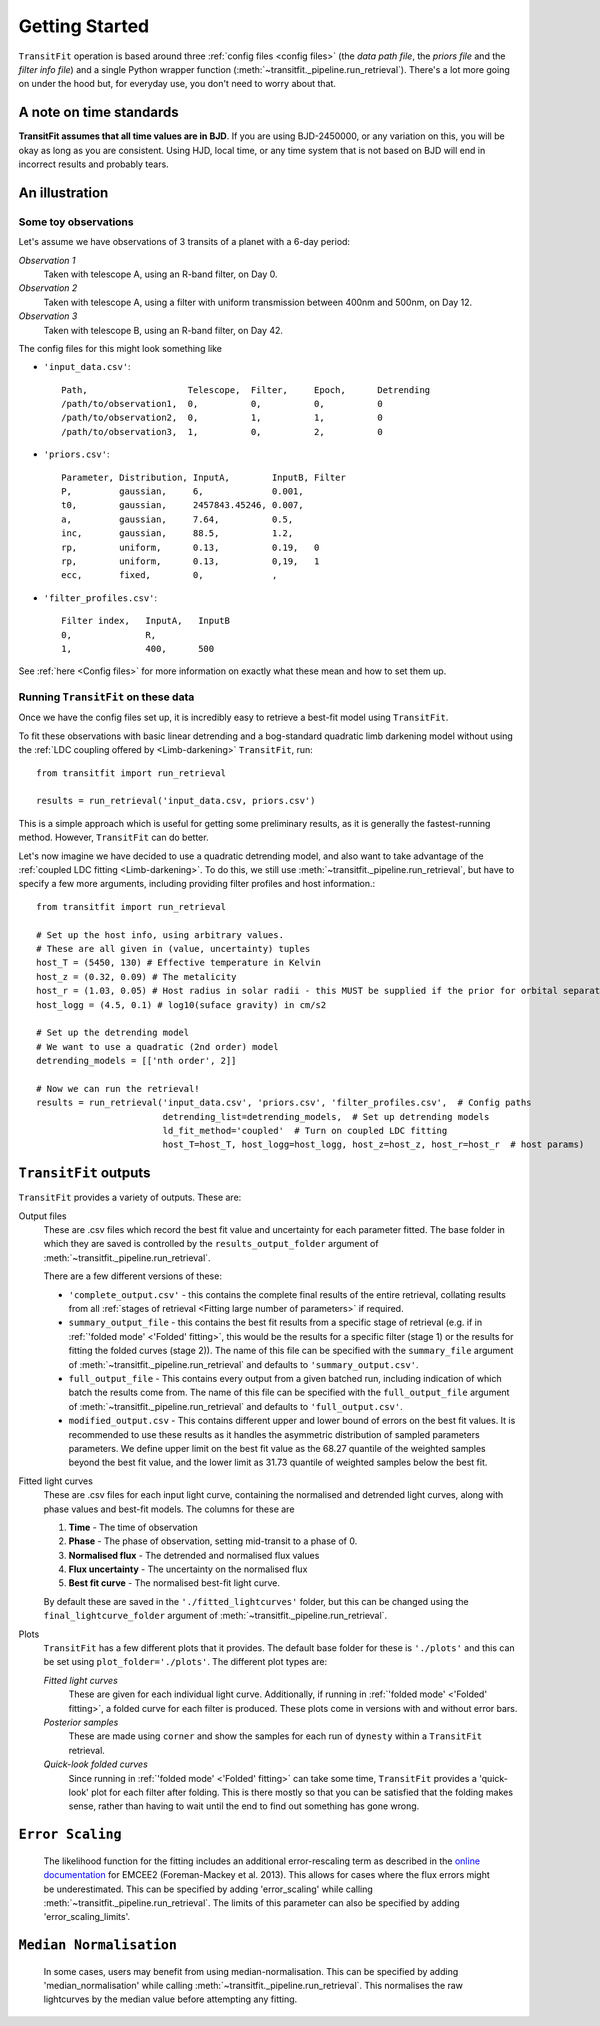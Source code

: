 ===============
Getting Started
===============
``TransitFit`` operation is based around three :ref:`config files <config files>` (the *data path file*, the *priors file* and the *filter info file*) and a single Python wrapper function (:meth:`~transitfit._pipeline.run_retrieval`). There's a lot more going on under the hood but, for everyday use, you don't need to worry about that.

A note on time standards
^^^^^^^^^^^^^^^^^^^^^^^^
**TransitFit assumes that all time values are in BJD**. If you are using BJD-2450000, or any variation on this, you will be okay as long as you are consistent. Using HJD, local time, or any time system that is not based on BJD will end in incorrect results and probably tears.

An illustration
^^^^^^^^^^^^^^^

Some toy observations
---------------------

Let's assume we have observations of 3 transits of a planet with a 6-day period:

*Observation 1*
    Taken with telescope A, using an R-band filter, on Day 0.

*Observation 2*
    Taken with telescope A, using a filter with uniform transmission between 400nm and 500nm, on Day 12.

*Observation 3*
    Taken with telescope B, using an R-band filter, on Day 42.

The config files for this might look something like

* ``'input_data.csv'``::

    Path,                   Telescope,  Filter,     Epoch,      Detrending
    /path/to/observation1,  0,          0,          0,          0
    /path/to/observation2,  0,          1,          1,          0
    /path/to/observation3,  1,          0,          2,          0

* ``'priors.csv'``::

    Parameter, Distribution, InputA,        InputB, Filter
    P,         gaussian,     6,             0.001,
    t0,        gaussian,     2457843.45246, 0.007,
    a,         gaussian,     7.64,          0.5,
    inc,       gaussian,     88.5,          1.2,
    rp,        uniform,      0.13,          0.19,   0
    rp,        uniform,      0.13,          0,19,   1
    ecc,       fixed,        0,             ,

* ``'filter_profiles.csv'``::

    Filter index,   InputA,   InputB
    0,              R,
    1,              400,      500

See :ref:`here <Config files>` for more information on exactly what these mean and how to set them up.

Running ``TransitFit`` on these data
------------------------------------
Once we have the config files set up, it is incredibly easy to retrieve a best-fit model using ``TransitFit``.

To fit these observations with basic linear detrending and a bog-standard quadratic limb darkening model without using the :ref:`LDC coupling offered by <Limb-darkening>` ``TransitFit``, run::

    from transitfit import run_retrieval

    results = run_retrieval('input_data.csv, priors.csv')

This is a simple approach which is useful for getting some preliminary results, as it is generally the fastest-running method. However, ``TransitFit`` can do better.

Let's now imagine we have decided to use a quadratic detrending model, and also want to take advantage of the :ref:`coupled LDC fitting <Limb-darkening>`. To do this, we still use :meth:`~transitfit._pipeline.run_retrieval`, but have to specify a few more arguments, including providing filter profiles and host information.::

    from transitfit import run_retrieval

    # Set up the host info, using arbitrary values.
    # These are all given in (value, uncertainty) tuples
    host_T = (5450, 130) # Effective temperature in Kelvin
    host_z = (0.32, 0.09) # The metalicity
    host_r = (1.03, 0.05) # Host radius in solar radii - this MUST be supplied if the prior for orbital separation is in AU.
    host_logg = (4.5, 0.1) # log10(suface gravity) in cm/s2

    # Set up the detrending model
    # We want to use a quadratic (2nd order) model
    detrending_models = [['nth order', 2]]

    # Now we can run the retrieval!
    results = run_retrieval('input_data.csv', 'priors.csv', 'filter_profiles.csv',  # Config paths
                            detrending_list=detrending_models,  # Set up detrending models
                            ld_fit_method='coupled'  # Turn on coupled LDC fitting
                            host_T=host_T, host_logg=host_logg, host_z=host_z, host_r=host_r  # host params)


``TransitFit`` outputs
^^^^^^^^^^^^^^^^^^^^^^

``TransitFit`` provides a variety of outputs. These are:

Output files
    These are .csv files which record the best fit value and uncertainty for each parameter fitted. The base folder in which they are saved is controlled by the ``results_output_folder`` argument of :meth:`~transitfit._pipeline.run_retrieval`.

    There are a few different versions of these:

    * ``'complete_output.csv'`` - this contains the complete final results of the entire retrieval, collating results from all :ref:`stages of retrieval <Fitting large number of parameters>` if required.

    * ``summary_output_file`` - this contains the best fit results from a specific stage of retrieval (e.g. if in :ref:`'folded mode' <'Folded' fitting>`, this would be the results for a specific filter (stage 1) or the results for fitting the folded curves (stage 2)). The name of this file can be specified with the ``summary_file`` argument of :meth:`~transitfit._pipeline.run_retrieval` and defaults to ``'summary_output.csv'``.

    * ``full_output_file`` - This contains every output from a given batched run, including indication of which batch the results come from. The name of this file can be specified with the ``full_output_file`` argument of :meth:`~transitfit._pipeline.run_retrieval` and defaults to ``'full_output.csv'``.

    * ``modified_output.csv`` - This contains different upper and lower bound of errors on the best fit values. It is recommended to use these results as it handles the asymmetric distribution of sampled parameters parameters. We define upper limit on the best fit value as the 68.27 quantile of the weighted samples beyond the best fit value, and the lower limit as 31.73 quantile of weighted samples below the best fit.

Fitted light curves
    These are .csv files for each input light curve, containing the normalised and detrended light curves, along with phase values and best-fit models. The columns for these are

    1. **Time** - The time of observation
    2. **Phase** - The phase of observation, setting mid-transit to a phase of 0.
    3. **Normalised flux** - The detrended and normalised flux values
    4. **Flux uncertainty** - The uncertainty on the normalised flux
    5. **Best fit curve** - The normalised best-fit light curve.

    By default these are saved in the ``'./fitted_lightcurves'`` folder, but this can be changed using the ``final_lightcurve_folder`` argument of :meth:`~transitfit._pipeline.run_retrieval`.

Plots
    ``TransitFit`` has a few different plots that it provides. The default base folder for these is ``'./plots'`` and this can be set using ``plot_folder='./plots'``. The different plot types are:

    *Fitted light curves*
        These are given for each individual light curve. Additionally, if running in :ref:`'folded mode' <'Folded' fitting>`, a folded curve for each filter is produced. These plots come in versions with and without error bars.

    *Posterior samples*
        These are made using ``corner`` and show the samples for each run of ``dynesty`` within a ``TransitFit`` retrieval.

    *Quick-look folded curves*
        Since running in :ref:`'folded mode' <'Folded' fitting>` can take some time, ``TransitFit`` provides a 'quick-look' plot for each filter after folding. This is there mostly so that you can be satisfied that the folding makes sense, rather than having to wait until the end to find out something has gone wrong.

``Error Scaling``
^^^^^^^^^^^^^^^^^
    The likelihood function for the fitting includes an additional error-rescaling term as described in the `online documentation <https://emcee.readthedocs.io/en/stable/tutorials/line/>`_ for EMCEE2 (Foreman-Mackey et al. 2013). This allows for cases where the flux errors might be underestimated. This can be specified by adding 'error_scaling' while calling :meth:`~transitfit._pipeline.run_retrieval`. The limits of this parameter can also be specified by adding 'error_scaling_limits'.

``Median Normalisation``
^^^^^^^^^^^^^^^^^
    In some cases, users may benefit from using median-normalisation. This can be specified by adding 'median_normalisation' while calling :meth:`~transitfit._pipeline.run_retrieval`. This normalises the raw lightcurves by the median value before attempting any fitting. 